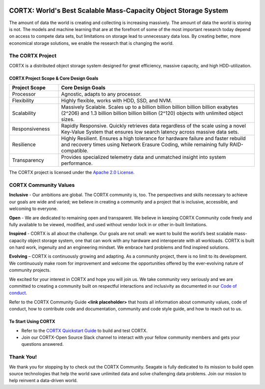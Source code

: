 .. _CORTX_README:
|license| |Codacy Badge| |codacy-analysis-cli|

.. image:: ../assets/images/cortx-logo.png

CORTX: World's Best Scalable Mass-Capacity Object Storage System
==============================================================================

The amount of data the world is creating and collecting is increasing massively. The amount of data the world is storing is not. The models and machine learning that are at the forefront of some of the most important research today depend on access to compete data sets, but limitations on storage lead to unnecessary data loss. By creating better, more economical storage solutions, we enable the research that is changing the world.

.. image:: ../assets/images/at_risk_data.jpg

The CORTX Project
-----------------

CORTX is a distributed object storage system designed for great efficiency, massive capacity, and high HDD-utilization. 

CORTX Project Scope & Core Design Goals
*****************************************

.. csv-table::
   :header: "Project Scope", "Core Design Goals"
   :widths: 20, 80
   
   "Processor", "Agnostic, adapts to any processor."
   "Flexibility", "Highly flexible, works with HDD, SSD, and NVM."
   "Scalability", "Massively Scalable. Scales up to a billion billion billion billion billion exabytes (2^206) and 1.3 billion billion billion billion (2^120) objects with unlimited object sizes."
   "Responsiveness", "Rapidly Responsive. Quickly retrieves data regardless of the scale using a novel Key-Value System that ensures low search latency across massive data sets."
   "Resilience", "Highly Resilient. Ensures a high tolerance for hardware failure and faster rebuild and recovery times using Network Erasure Coding, while remaining fully RAID-compatible."
   "Transparency", "Provides specialized telemetry data and unmatched insight into system performance."

The CORTX project is licensed under the `Apache 2.0 License <LICENSE>`__.

CORTX Community Values
---------------------

**Inclusive** - Our ambitions are global. The CORTX community is, too. The perspectives and skills necessary to achieve our goals are wide and varied; we believe in creating a community and a project that is inclusive, accessible, and welcoming to everyone.

**Open** - We are dedicated to remaining open and transparent. We believe in keeping CORTX Community code freely and fully available to be viewed, modified, and used without vendor lock in or other in-built limitations.

**Inspired** - CORTX is all about the challenge. Our goals are not small: we want to build the world’s best scalable mass-capacity object storage system, one that can work with any hardware and interoperate with all workloads. CORTX is built on hard work, ingenuity and an engineering mindset. We embrace hard problems and find inspired solutions.

**Evolving** – CORTX is continuously growing and adapting. As a community project, there is no limit to its development. We continuously make room for improvement and welcome the opportunities offered by the ever-evolving nature of community projects.

We excited for your interest in CORTX and hope you will join us. We take community very seriously and we are committed to creating a community built on respectful interactions and inclusivity as documented in our `Code of conduct <CODE_OF_CONDUCT.md>`_. 

Refer to the CORTX Community Guide **<link placeholder>** that hosts all information about community values, code of conduct, how to contribute code and documentation, community and code style guide, and how to reach out to us. 


To Start Using CORTX
********************

- Refer to the `CORTX Quickstart Guide <../master/CORTX_Quickstart_Guide.rst>`_ to build and test CORTX.
- Join our CORTX-Open Source Slack channel to interact with your fellow community members and gets your questions answered. |Slack|

Thank You!
----------

We thank you for stopping by to check out the CORTX Community. Seagate is fully dedicated to its mission to build open source technologies that help the world save unlimited data and solve challenging data problems. Join our mission to help reinvent a data-driven world. 

.. |Slack| image:: https://img.shields.io/badge/chat-on%20Slack-blue
   :target: https://join.slack.com/t/cortxcommunity/shared_invite/zt-femhm3zm-yiCs5V9NBxh89a_709FFXQ?
.. |license| image:: https://img.shields.io/badge/License-Apache%202.0-blue.svg
   :target: https://github.com/Seagate/EOS-Sandbox/blob/master/LICENSE
.. |Codacy Badge| image:: https://api.codacy.com/project/badge/Grade/c099437792d44496b720a730ee4939ce
   :target: https://www.codacy.com?utm_source=github.com&utm_medium=referral&utm_content=Seagate/mero&utm_campaign=Badge_Grade
.. |codacy-analysis-cli| image:: https://github.com/Seagate/EOS-Sandbox/workflows/codacy-analysis-cli/badge.svg
